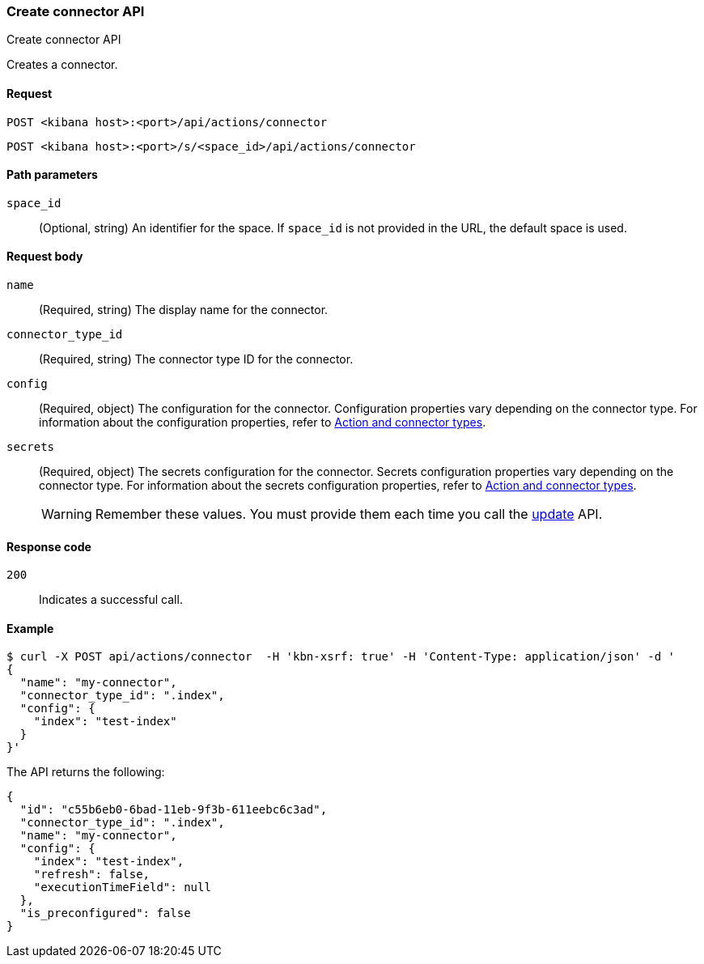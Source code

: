 [[actions-and-connectors-api-create]]
=== Create connector API
++++
<titleabbrev>Create connector API</titleabbrev>
++++

Creates a connector.

[[actions-and-connectors-api-create-request]]
==== Request

`POST <kibana host>:<port>/api/actions/connector`

`POST <kibana host>:<port>/s/<space_id>/api/actions/connector`

[[actions-and-connectors-api-create-path-params]]
==== Path parameters

`space_id`::
  (Optional, string) An identifier for the space. If `space_id` is not provided in the URL, the default space is used.

[[actions-and-connectors-api-create-request-body]]
==== Request body

`name`::
  (Required, string) The display name for the connector.

`connector_type_id`::
  (Required, string) The connector type ID for the connector.

`config`::
  (Required, object) The configuration for the connector. Configuration properties vary depending on
  the connector type. For information about the configuration properties, refer to <<action-types,Action and connector types>>.

`secrets`::
  (Required, object) The secrets configuration for the connector. Secrets configuration properties vary
  depending on the connector type. For information about the secrets configuration properties, refer to <<action-types,Action and connector types>>.
+
WARNING: Remember these values. You must provide them each time you call the <<actions-and-connectors-api-update, update>> API.

[[actions-and-connectors-api-create-request-codes]]
==== Response code

`200`::
    Indicates a successful call.

[[actions-and-connectors-api-create-example]]
==== Example

[source,sh]
--------------------------------------------------
$ curl -X POST api/actions/connector  -H 'kbn-xsrf: true' -H 'Content-Type: application/json' -d '
{
  "name": "my-connector",
  "connector_type_id": ".index",
  "config": {
    "index": "test-index"
  }
}'
--------------------------------------------------
// KIBANA

The API returns the following:

[source,sh]
--------------------------------------------------
{
  "id": "c55b6eb0-6bad-11eb-9f3b-611eebc6c3ad",
  "connector_type_id": ".index",
  "name": "my-connector",
  "config": {
    "index": "test-index",
    "refresh": false,
    "executionTimeField": null
  },
  "is_preconfigured": false
}
--------------------------------------------------
